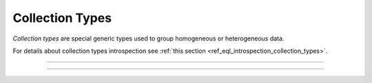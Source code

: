 .. _ref_datamodel_collection_types:

================
Collection Types
================

*Collection types* are special generic types used to group homogeneous or
heterogeneous data.

For details about collection types introspection see :ref:`this section
<ref_eql_introspection_collection_types>`.


----------


.. eql:type:: std::array

    :index: array

    Arrays represent a one-dimensional homogeneous ordered list.

    Array indexing starts at zero.

    With the exception of other array types, any type can be used as an
    array element type.

    An :ref:`array type <ref_eql_types_array>` is created implicitly
    when an :ref:`array constructor <ref_eql_expr_array_ctor>` is
    used:

    .. code-block:: edgeql-repl

        db> SELECT [1, 2];
        {[1, 2]}

    The syntax of an array type declaration can be found in :ref:`this
    section <ref_eql_types_array>`.

    See also the list of standard
    :ref:`array functions <ref_eql_funcops_array>` and
    generic functions such as :eql:func:`len`.


----------


.. eql:type:: std::tuple

    :index: tuple

    A tuple type is a heterogeneous sequence of other types.

    Tuple elements can optionally have names,
    in which case the tuple is called a *named tuple*.

    Any type can be used as a tuple element type.

    A :ref:`tuple type <ref_eql_types_tuple>` is created implicitly
    when a :ref:`tuple constructor <ref_eql_expr_tuple_ctor>` is
    used:

    .. code-block:: edgeql-repl

        db> SELECT ('foo', 42);
        {('foo', 42)}

    Two tuples are equal if all of their elements are equal and in the same
    order.  Note that element names in named tuples are not significant for
    comparison:

    .. code-block:: edgeql-repl

        db> SELECT (1, 2, 3) = (a := 1, b := 2, c := 3);
        {true}

    The syntax of a tuple type declaration can be found in :ref:`this
    section <ref_eql_types_tuple>`.

